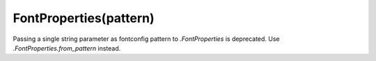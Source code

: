 FontProperties(pattern)
~~~~~~~~~~~~~~~~~~~~~~~

Passing a single string parameter as fontconfig pattern to `.FontProperties` is
deprecated. Use `.FontProperties.from_pattern` instead.
